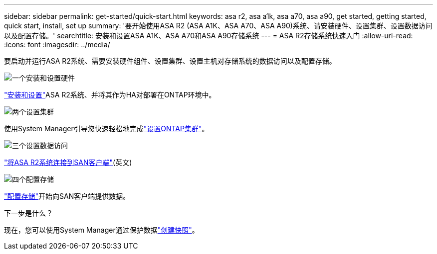 ---
sidebar: sidebar 
permalink: get-started/quick-start.html 
keywords: asa r2, asa a1k, asa a70, asa a90, get started, getting started, quick start, install, set up 
summary: '要开始使用ASA R2 (ASA A1K、ASA A70、ASA A90)系统、请安装硬件、设置集群、设置数据访问以及配置存储。' 
searchtitle: 安装和设置ASA A1K、ASA A70和ASA A90存储系统 
---
= ASA R2存储系统快速入门
:allow-uri-read: 
:icons: font
:imagesdir: ../media/


[role="lead"]
要启动并运行ASA R2系统、需要安装硬件组件、设置集群、设置主机对存储系统的数据访问以及配置存储。

.image:https://raw.githubusercontent.com/NetAppDocs/common/main/media/number-1.png["一个"]安装和设置硬件
[role="quick-margin-para"]
link:../install-setup/install-setup-workflow.html["安装和设置"]ASA R2系统、并将其作为HA对部署在ONTAP环境中。

.image:https://raw.githubusercontent.com/NetAppDocs/common/main/media/number-2.png["两个"]设置集群
[role="quick-margin-para"]
使用System Manager引导您快速轻松地完成link:../install-setup/initialize-ontap-cluster.html["设置ONTAP集群"]。

.image:https://raw.githubusercontent.com/NetAppDocs/common/main/media/number-3.png["三个"]设置数据访问
[role="quick-margin-para"]
link:../install-setup/set-up-data-access.html["将ASA R2系统连接到SAN客户端"](英文)

.image:https://raw.githubusercontent.com/NetAppDocs/common/main/media/number-4.png["四个"]配置存储
[role="quick-margin-para"]
link:../manage-data/provision-san-storage.html["配置存储"]开始向SAN客户端提供数据。

.下一步是什么？
现在，您可以使用System Manager通过保护数据link:../data-protection/create-snapshots.html["创建快照"]。
